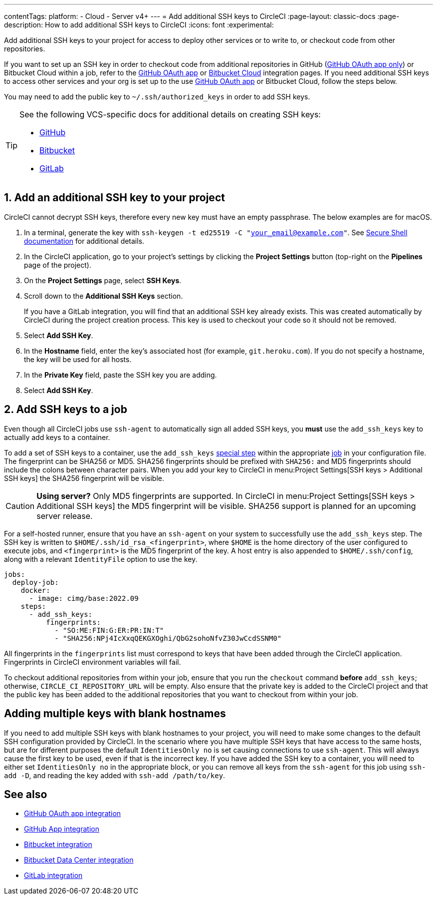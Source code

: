 ---
contentTags:
  platform:
  - Cloud
  - Server v4+
---
= Add additional SSH keys to CircleCI
:page-layout: classic-docs
:page-description: How to add additional SSH keys to CircleCI
:icons: font
:experimental:

Add additional SSH keys to your project for access to deploy other services or to write to, or checkout code from other repositories.

If you want to set up an SSH key in order to checkout code from additional repositories in GitHub (xref:github-integration#[GitHub OAuth app only]) or Bitbucket Cloud within a job, refer to the xref:github-integration#enable-your-project-to-check-out-additional-private-repositories[GitHub OAuth app] or xref:bitbucket-integration#enable-your-project-to-check-out-additional-private-repositories[Bitbucket Cloud] integration pages.  If you need additional SSH keys to access other services and your org is set up to the use xref:github-integration#[GitHub OAuth app] or Bitbucket Cloud, follow the steps below.

You may need to add the public key to `~/.ssh/authorized_keys` in order to add SSH keys.

[TIP]
====
See the following VCS-specific docs for additional details on creating SSH keys:

* link:https://help.github.com/articles/generating-a-new-ssh-key-and-adding-it-to-the-ssh-agent/[GitHub]
* link:https://support.atlassian.com/bitbucket-cloud/docs/configure-ssh-and-two-step-verification/[Bitbucket]
* link:https://docs.gitlab.com/ee/user/ssh.html[GitLab]
====

[#steps-to-add-additional-ssh-keys]
== 1. Add an additional SSH key to your project

CircleCI cannot decrypt SSH keys, therefore every new key must have an empty passphrase. The below examples are for macOS.

. In a terminal, generate the key with `ssh-keygen -t ed25519 -C "your_email@example.com"`. See link:https://www.ssh.com/ssh/keygen/[Secure Shell documentation] for additional details.
. In the CircleCI application, go to your project's settings by clicking the *Project Settings* button (top-right on the *Pipelines* page of the project).
. On the *Project Settings* page, select *SSH Keys*.
. Scroll down to the *Additional SSH Keys* section.
+
If you have a GitLab integration, you will find that an additional SSH key already exists. This was created automatically by CircleCI during the project creation process. This key is used to checkout your code so it should not be removed.
. Select *Add SSH Key*.
. In the *Hostname* field, enter the key's associated host (for example, `git.heroku.com`). If you do not specify a hostname, the key will be used for all hosts.
. In the *Private Key* field, paste the SSH key you are adding.
. Select *Add SSH Key*.

[#add-ssh-keys-to-a-job]
== 2. Add SSH keys to a job

Even though all CircleCI jobs use `ssh-agent` to automatically sign all added SSH keys, you *must* use the `add_ssh_keys` key to actually add keys to a container.

To add a set of SSH keys to a container, use the `add_ssh_keys` xref:configuration-reference#add-ssh-keys[special step] within the appropriate xref:jobs-steps#[job] in your configuration file. The fingerprint can be SHA256 or MD5. SHA256 fingerprints should be prefixed with `SHA256:` and MD5 fingerprints should include the colons between character pairs. When you add your key to CircleCI in menu:Project Settings[SSH keys > Additional SSH keys] the SHA256 fingerprint will be visible.

CAUTION: **Using server?** Only MD5 fingerprints are supported. In CircleCI in menu:Project Settings[SSH keys > Additional SSH keys] the MD5 fingerprint will be visible. SHA256 support is planned for an upcoming server release.

For a self-hosted runner, ensure that you have an `ssh-agent` on your system to successfully use the `add_ssh_keys` step. The SSH key is written to `$HOME/.ssh/id_rsa_<fingerprint>`, where `$HOME` is the home directory of the user configured to execute jobs, and `<fingerprint>` is the MD5 fingerprint of the key. A host entry is also appended to `$HOME/.ssh/config`, along with a relevant `IdentityFile` option to use the key.

[source,yaml]
----
jobs:
  deploy-job:
    docker:
      - image: cimg/base:2022.09
    steps:
      - add_ssh_keys:
          fingerprints:
            - "SO:ME:FIN:G:ER:PR:IN:T"
            - "SHA256:NPj4IcXxqQEKGXOghi/QbG2sohoNfvZ30JwCcdSSNM0"
----

All fingerprints in the `fingerprints` list must correspond to keys that have been added through the CircleCI application. Fingerprints in CircleCI environment variables will fail.

To checkout additional repositories from within your job, ensure that you run the `checkout` command *before* `add_ssh_keys`; otherwise, `CIRCLE_CI_REPOSITORY_URL` will be empty.  Also ensure that the private key is added to the CircleCI project and that the public key has been added to the additional repositories that you want to checkout from within your job.

[#adding-multiple-keys-with-blank-hostnames]
== Adding multiple keys with blank hostnames

If you need to add multiple SSH keys with blank hostnames to your project, you will need to make some changes to the default SSH configuration provided by CircleCI. In the scenario where you have multiple SSH keys that have access to the same hosts, but are for different purposes the default `IdentitiesOnly no` is set causing connections to use `ssh-agent`. This will always cause the first key to be used, even if that is the incorrect key. If you have added the SSH key to a container, you will need to either set `IdentitiesOnly no` in the appropriate block, or you can remove all keys from the `ssh-agent` for this job using `ssh-add -D`, and reading the key added with `ssh-add /path/to/key`.

[#see-also]
== See also

* xref:github-integration#[GitHub OAuth app integration]
* xref:github-apps-integration#[GitHub App integration]
* xref:bitbucket-integration#[Bitbucket integration]
* xref:bitbucket-data-center-integration#[Bitbucket Data Center integration]
* xref:gitlab-integration#[GitLab integration]

